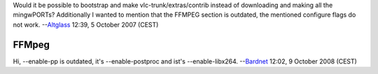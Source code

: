 Would it be possible to bootstrap and make vlc-trunk/extras/contrib instead of downloading and making all the mingwPORTs? Additionally I wanted to mention that the FFMPEG section is outdated, the mentioned configure flags do not work. --`Altglass <User:Altglass>`__ 12:39, 5 October 2007 (CEST)

FFMpeg
------

Hi, --enable-pp is outdated, it's --enable-postproc and ist's --enable-libx264. --`Bardnet <User:Bardnet>`__ 12:02, 9 October 2008 (CEST)
